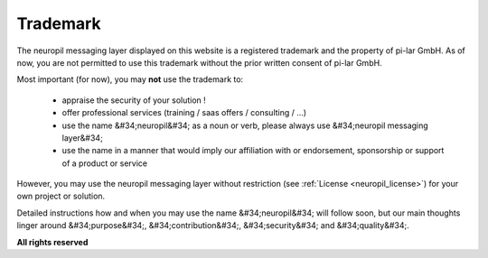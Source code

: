 ..
  SPDX-FileCopyrightText: 2016-2021 by pi-lar GmbH
..
  SPDX-License-Identifier: OSL-3.0

Trademark
*********

The neuropil messaging layer displayed on this website is a registered trademark and the property of pi-lar GmbH.
As of now, you are not permitted to use this trademark without the prior written consent of pi-lar GmbH.

Most important (for now), you may **not** use the trademark to:

  - appraise the security of your solution !
  - offer professional services (training / saas offers / consulting / ...)
  - use the name &#34;neuropil&#34; as a noun or verb, please always use &#34;neuropil messaging layer&#34;
  - use the name in a manner that would imply our affiliation with or endorsement,
    sponsorship or support of a product or service

However, you may use the neuropil messaging layer without restriction (see :ref:`License <neuropil_license>`) for
your own project or solution.

Detailed instructions how and when you may use the name &#34;neuropil&#34; will follow soon,
but our main thoughts linger around &#34;purpose&#34;, &#34;contribution&#34;, &#34;security&#34;
and &#34;quality&#34;.

**All rights reserved**
